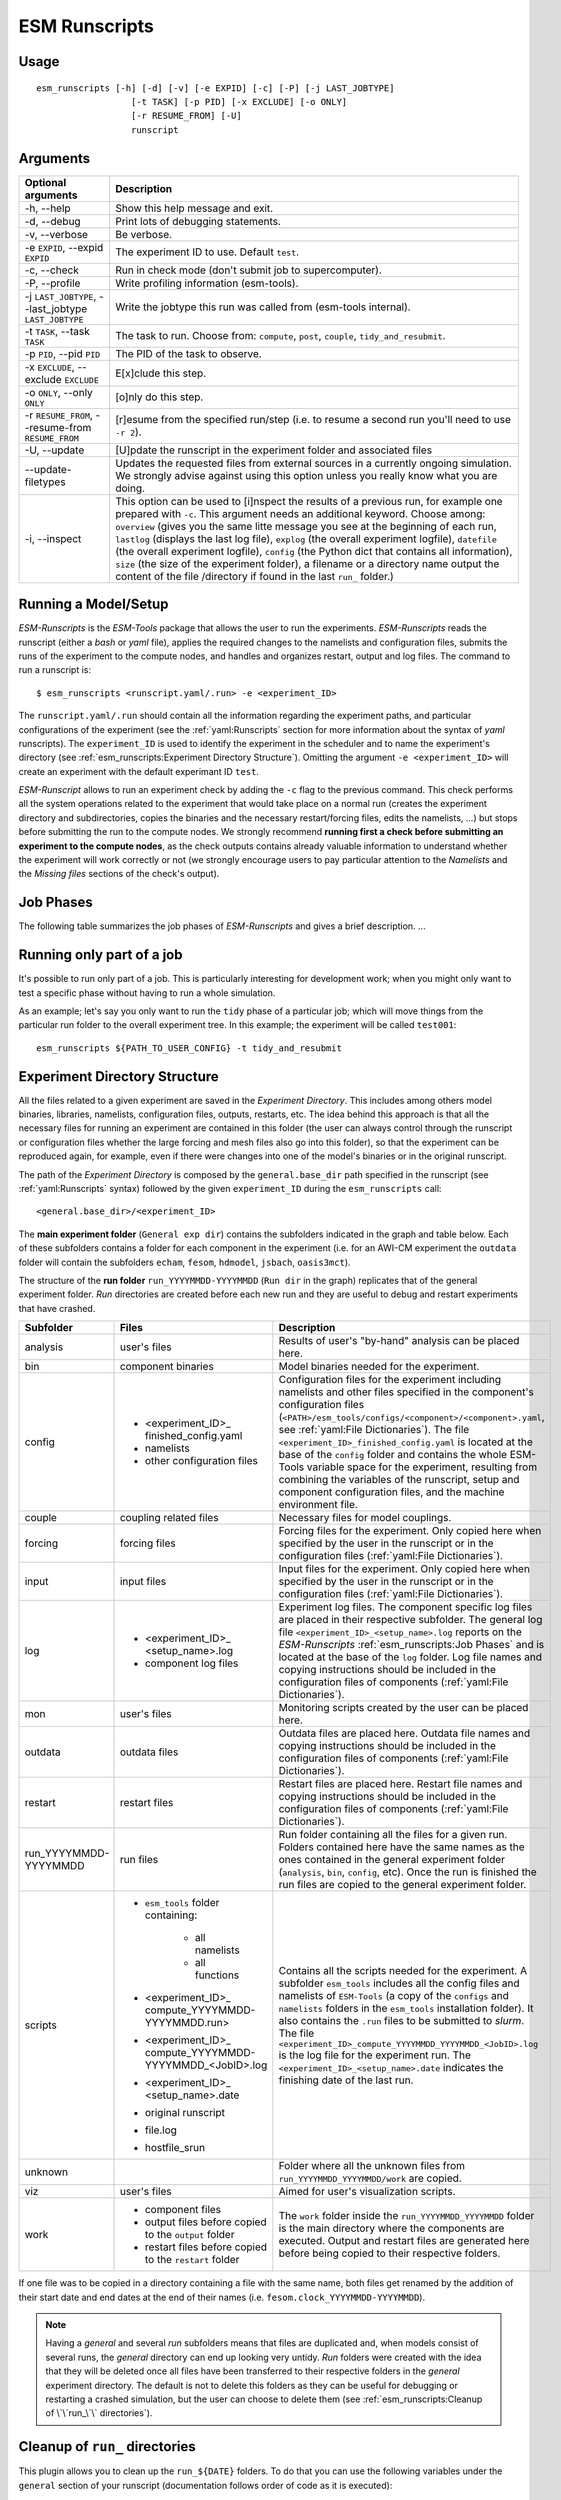 ==============
ESM Runscripts
==============

Usage
-----

::

    esm_runscripts [-h] [-d] [-v] [-e EXPID] [-c] [-P] [-j LAST_JOBTYPE]
                      [-t TASK] [-p PID] [-x EXCLUDE] [-o ONLY]
                      [-r RESUME_FROM] [-U]
                      runscript

Arguments
---------

====================================================== ==========================================================
Optional arguments                                     Description
====================================================== ==========================================================
  -h, --help                                           Show this help message and exit.
  -d, --debug                                          Print lots of debugging statements.
  -v, --verbose                                        Be verbose.
  -e ``EXPID``, --expid ``EXPID``                      The experiment ID to use. Default ``test``.
  -c, --check                                          Run in check mode (don't submit job to supercomputer).
  -P, --profile                                        Write profiling information (esm-tools).
  -j ``LAST_JOBTYPE``, --last_jobtype ``LAST_JOBTYPE`` Write the jobtype this run was called from (esm-tools internal).
  -t ``TASK``, --task ``TASK``                         The task to run. Choose from: ``compute``, ``post``, ``couple``, ``tidy_and_resubmit``.
  -p ``PID``, --pid ``PID``                            The PID of the task to observe.
  -x ``EXCLUDE``, --exclude ``EXCLUDE``                E[x]clude this step.
  -o ``ONLY``, --only ``ONLY``                         [o]nly do this step.
  -r ``RESUME_FROM``, --resume-from ``RESUME_FROM``    [r]esume from the specified run/step (i.e. to resume a second run you'll need to use ``-r 2``).
  -U, --update                                         [U]pdate the runscript in the experiment folder and associated files
  --update-filetypes                                   Updates the requested files from external sources in a currently ongoing simulation. We strongly advise against using this option unless you really know what you are doing.
  -i, --inspect                                        This option can be used to [i]nspect the results of a previous
                                                       run, for example one prepared with ``-c``. This argument needs an
                                                       additional keyword. Choose among: ``overview`` (gives you the
                                                       same litte message you see at the beginning of each run, ``lastlog``
                                                       (displays the last log file), ``explog`` (the overall experiment
                                                       logfile), ``datefile`` (the overall experiment logfile), ``config`` 
                                                       (the Python dict that contains all information), ``size`` (the size
                                                       of the experiment folder), a filename or a directory name output 
                                                       the content of the file /directory if found in the last 
                                                       ``run_`` folder.)
====================================================== ==========================================================


Running a Model/Setup
---------------------

`ESM-Runscripts` is the `ESM-Tools` package that allows the user to run the experiments.
`ESM-Runscripts` reads the runscript (either a `bash` or `yaml` file), applies the
required changes to the namelists and configuration files, submits the runs of the
experiment to the compute nodes, and handles and organizes restart, output and log files.
The command to run a runscript is::

 $ esm_runscripts <runscript.yaml/.run> -e <experiment_ID>

The ``runscript.yaml/.run`` should contain all the information regarding the experiment
paths, and particular configurations of the experiment (see the :ref:`yaml:Runscripts` section
for more information about the syntax of `yaml` runscripts). The ``experiment_ID`` is used
to identify the experiment in the scheduler and to name the experiment's directory (see
:ref:`esm_runscripts:Experiment Directory Structure`). Omitting the argument
``-e <experiment_ID>`` will create an experiment with the default experimant ID ``test``.

`ESM-Runscript` allows to run an experiment check by adding the ``-c`` flag to the previous
command. This check performs all the system operations related to the experiment that would
take place on a normal run (creates the experiment directory and subdirectories, copies the
binaries and the necessary restart/forcing files, edits the namelists, ...) but stops before
submitting the run to the compute nodes. We strongly recommend **running first a check before
submitting an experiment to the compute nodes**, as the check outputs contains already valuable
information to understand whether the experiment will work correctly or not (we strongly
encourage users to pay particular attention to the `Namelists` and the `Missing files` sections
of the check's output).

Job Phases
----------

.. graphviz:: graph/job_phases.dot
    :name: job_phases
    :caption: ESM-Tools job phases
    :alt: ESM-Tools job phases
    :align: center


The following table summarizes the job phases of `ESM-Runscripts` and gives a brief description.
...

Running only part of a job
--------------------------

It's possible to run only part of a job. This is particularly interesting for
development work; when you might only want to test a specific phase without
having to run a whole simulation.

As an example; let's say you only want to run the ``tidy`` phase of a
particular job; which will move things from the particular run folder to the
overall experiment tree. In this example; the experiment will be called ``test001``::

        esm_runscripts ${PATH_TO_USER_CONFIG} -t tidy_and_resubmit

Experiment Directory Structure
------------------------------

All the files related to a given experiment are saved in the `Experiment Directory`. This includes
among others model binaries, libraries, namelists, configuration files, outputs, restarts, etc.
The idea behind this approach is that all the necessary files for running an experiment are
contained in this folder (the user can always control through the runscript or configuration files
whether the large forcing and mesh files also go into this folder), so that the
experiment can be reproduced again, for example, even if there were changes into one of the
model's binaries or in the original runscript.

The path of the `Experiment Directory` is composed by the ``general.base_dir`` path specified in the
runscript (see :ref:`yaml:Runscripts` syntax) followed by the given ``experiment_ID`` during the
``esm_runscripts`` call::

    <general.base_dir>/<experiment_ID>

The **main experiment folder** (``General exp dir``) contains the subfolders indicated in the graph
and table below. Each of these subfolders contains a folder for each component in the experiment
(i.e. for an AWI-CM experiment the ``outdata`` folder will contain the subfolders ``echam``,
``fesom``, ``hdmodel``, ``jsbach``, ``oasis3mct``).

The structure of the **run folder** ``run_YYYYMMDD-YYYYMMDD`` (``Run dir`` in the graph) replicates
that of the general experiment folder. `Run` directories are created before each new run and they are
useful to debug and restart experiments that have crashed.

.. graphviz:: graph/exp_dir_struct.dot
    :name: exp_dir_structure
    :caption: Experiment directory structure
    :alt: Experiment directory structure
    :align: center

======================= ======================= ========================================================
Subfolder               Files                   Description
======================= ======================= ========================================================
analysis                user's files            Results of user's "by-hand" analysis can be placed here.

bin                     component binaries      Model binaries needed for the experiment.

config                  * <experiment_ID>_      Configuration files for the experiment including
                          finished_config.yaml  namelists and other files specified in the component's
                        * namelists             configuration files
                        * other configuration   (``<PATH>/esm_tools/configs/<component>/<component>.yaml``,
                          files                 see :ref:`yaml:File Dictionaries`).
                                                The file ``<experiment_ID>_finished_config.yaml`` is
                                                located at the base of the ``config`` folder and contains
                                                the whole ESM-Tools variable space for the experiment,
                                                resulting from combining the variables of the
                                                runscript, setup and component configuration files, and
                                                the machine environment file.

couple                  coupling related files  Necessary files for model couplings.

forcing                 forcing files           Forcing files for the experiment. Only copied here when
                                                specified by the user in the runscript
                                                or in the configuration files
                                                (:ref:`yaml:File Dictionaries`).

input                   input files             Input files for the experiment. Only copied here when
                                                specified by the user in the runscript
                                                or in the configuration files
                                                (:ref:`yaml:File Dictionaries`).

log                     * <experiment_ID>_      Experiment log files. The component specific log files
                          <setup_name>.log      are placed in their respective subfolder. The general
                        * component log files   log file ``<experiment_ID>_<setup_name>.log`` reports
                                                on the `ESM-Runscripts` :ref:`esm_runscripts:Job Phases`
                                                and is located at the base of the ``log`` folder. Log
                                                file names and copying instructions should be included
                                                in the configuration files of components
                                                (:ref:`yaml:File Dictionaries`).

mon                     user's files            Monitoring scripts created by the user can be placed here.

outdata                 outdata files           Outdata files are placed here. Outdata file names and
                                                copying instructions should be included in the
                                                configuration files of components
                                                (:ref:`yaml:File Dictionaries`).

restart                 restart files           Restart files are placed here. Restart file names and
                                                copying instructions should be included in the
                                                configuration files of components
                                                (:ref:`yaml:File Dictionaries`).

run_YYYYMMDD-YYYYMMDD   run files               Run folder containing all the files for a given run.
                                                Folders contained here have the same names as the ones
                                                contained in the general experiment folder (``analysis``,
                                                ``bin``, ``config``, etc). Once the run is finished
                                                the run files are copied to the general experiment folder.

scripts                 * ``esm_tools`` folder  Contains all the scripts needed for the experiment. A
                          containing:           subfolder ``esm_tools`` includes all the config files
                            * all namelists     and namelists of ``ESM-Tools`` (a copy of the ``configs``
                            * all functions     and ``namelists`` folders in the ``esm_tools``
                        * <experiment_ID>_      installation folder). It also contains the ``.run`` files
                          compute_YYYYMMDD-     to be submitted to `slurm`.
                          YYYYMMDD.run>         The file
                        * <experiment_ID>_      ``<experiment_ID>_compute_YYYYMMDD_YYYYMMDD_<JobID>.log``
                          compute_YYYYMMDD-     is the log file for the experiment run. The
                          YYYYMMDD_<JobID>.log  ``<experiment_ID>_<setup_name>.date`` indicates the
                        * <experiment_ID>_      finishing date of the last run.
                          <setup_name>.date
                        * original runscript
                        * file.log
                        * hostfile_srun

unknown                                         Folder where all the unknown files from
                                                ``run_YYYYMMDD_YYYYMMDD/work`` are copied.

viz                     user's files            Aimed for user's visualization scripts.

work                    * component files       The ``work`` folder inside the ``run_YYYYMMDD_YYYYMMDD``
                        * output files before   folder is the main directory where the components are
                          copied to the         executed. Output and restart files are generated here
                          ``output`` folder     before being copied to their respective folders.
                        * restart files before
                          copied to the
                          ``restart`` folder
======================= ======================= ========================================================

If one file was to be copied in a directory containing a file with the same name,
both files get renamed by the addition of their start date and end dates at the
end of their names (i.e. ``fesom.clock_YYYYMMDD-YYYYMMDD``).



.. Note::
   Having a `general` and several `run` subfolders means that files are duplicated and, when
   models consist of several runs, the `general` directory can end up looking very untidy.
   `Run` folders were created with the idea that they will be deleted once all files
   have been transferred to their respective folders in the `general` experiment directory.
   The default is not to delete this folders as they can be useful for debugging or
   restarting a crashed simulation, but the user can choose to delete them
   (see :ref:`esm_runscripts:Cleanup of \`\`run_\`\` directories`).

Cleanup of ``run_`` directories
-------------------------------

.. TODO: fix this and remove the text below    .. automethod:: esm_runscripts.tidy.clean_run_dir

This plugin allows you to clean up the ``run_${DATE}`` folders.
To do that you can use the following variables under the
``general`` section of your runscript (documentation follows order
of code as it is executed):

* ``clean_runs``: **This is the most important variable for most
  users**. It can take the following values:
    * ``True``: removes the ``run_`` directory after each run
      (**overrides every other** ``clean_`` **option**).

    * ``False``: does not remove any ``run_`` directory (default)
      if no ``clean_`` variable is defined.

    * ``<int>``: giving an integer as a value results in deleting
      the ``run_`` folders except for the last <int> runs
      (recommended option as it allows for debugging of crashed
      simulations).

  .. Note::
     ``clean_runs: (bool)`` is incompatible with
     ``clean_this_rundir`` and ``clean_runs: (int)`` is incompatible
     with ``clean_old_rundirs_except`` (an error will be raised
     after the end of the first simulation). The functionality of
     ``clean_runs`` variable **alone will suffice most of the
     standard user requirements**. If finer tunning for the removal
     of ``run_`` directories is required you can used the following
     variables instead of ``clean_runs``.

* ``clean_this_rundir``: (bool) Removes the entire run directory
  (equivalent to ``clean_runs: (bool)``). ``clean_this_rundir: True``
  **overrides every other** ``clean_`` **option**.

* ``clean_old_rundirs_except``: (int) Removes the entire run
  directory except for the last <x> runs (equivalent to
  ``clean_runs: (int)``).

* ``clean_old_rundirs_keep_every``: (int) Removes the entire
  run directory except every <x>th run. Compatible with
  ``clean_old_rundirs_except`` or ``clean_runs: (int)``.

* ``clean_<filetype>_dir``: (bool) Erases the run directory
  for a specific filetype. Compatible with all the other options.

* ``clean_size``: (int or float) Erases all files with size
  greater than ``clean_size``, must be specified in bytes! Compatible
  with all the other options.

**Example**

To delete all the ``run_`` directories in your experiment include this
into your runscript:

.. code-block:: yaml

   general:
           clean_runs: True

To keep the last 2 ``run_`` directories:

.. code-block:: yaml

   general:
           clean_runs: 2

To keep the last 2 runs and every 5 runs:

.. code-block:: yaml

   general:
           clean_old_rundirs_except: 2
           clean_old_rundirs_keep_every: 5

Debugging an Experiment
-----------------------

To debug an experiment we recommend checking the following files that you will find, either
in the `general` experiment directory or in the `run` subdirectory:

  * The `ESM-Tools` variable space file ``config/<experiment_ID>_finished_config.yaml``.
  * The run log file ``run_YYYYMMDD-YYYYMMDD/<experiment_ID>_compute_YYYYMMDD-YYYYMMDD_<JobID>.log```.
  
For interactive debugging, you may also add the following to the ``general`` section of your configuration file. 
This will enable the `pdb Python debugger <https://docs.python.org/3/library/pdb.html#debugger-commands>`_, and allow you to step through the recipe.

.. code-block:: yaml

    general: 
        debug_recipe: True
        
Setting the file movement method for filetypes in the runscript
---------------------------------------------------------------

By default, `esm_runscripts` copies all files initially into the first ``run_``-folder, and from there to ``work``. After the run, outputs, logs, restarts etc. are copied
from ``work`` to ``run_``, and then moved from there to the overall experiment folder. We chose that as the default setting as it is the safest option, leaving the user
with everything belonging to the experiment in one folder. It is also the most disk space consuming, and it makes sense to link some files into the experiment rather
than copy them.

As an example, to configure `esm_runscripts` for an echam-experiment to link the forcing and inputs, one can add the following to the runscript yaml file:

.. code-block:: yaml

        echam:
                file_movements:
                        forcing:
                                all_directions: "link"
                        input:
                                init_to_exp: "link"
                                exp_to_run: "link"
                                run_to_work: "link"
                                work_to_run: "link"

Both ways to set the entries are doing the same thing. It is possible, as in the ``input`` case, to set the file movement method independently for each of the
directions; the setting ``all_directions`` is just a shortcut if the method is identical for all of them.

Running an experiment with a virtual environment
-----------------------------------------------

Running jobs can optionally be encapsulated into a virtual environment.

To use a virtual environment run ``esm_runscripts`` with the flag
``--contained-run`` or set ``use_venv`` within the ``general`` section of your
runscript to ``True``:

.. code-block:: yaml

   general:
       use_venv: True

This shields the run from changes made to the remainder of the ESM-Tool installation,
and it's strongly recommended for production runs.

Before the first run, a local copy will be installed in the experiment tree,
and **that** installation will be used. For example, for a user ``miguel``
with a run with `expid` ``test`` ESM-Tools will be installed here::

     /scratch/miguel/test/.venv_esmtools/lib/python3.10/site-packages/esm_tools

instead of::

    /albedo/home/miguel/.local/lib/site-packages/esm_tools

If you choose to use a virtual environment, a folder named ``.venv_esmtools``
will be created at the root of your experiment. This contains all the Python
libraries used by ESM-Tools. The first installation induces some overhead (~2-3 minutes).

The virtual environment installs by default the ``release`` branch, pulling it directly
from our GitHub repository. You can choose to override this default by specifying another
branch, adding to your runscript:

.. code-block:: yaml

  general:
      install_esm_tools_branch: '<your_branch_name>'

.. warning::
   The branch **needs to exist on GitHub** as it is cloned form there, and **not from your
   local folder**. If you made any changes in your local branch make sure they are pushed before
   running esm_runscripts with a virtual environment, so that your changes are included in the
   virtual environment installation.

You may also select to install esm_tools in `editable mode`, in which case
they will be installed in a folder ``src/esm_tools/`` in the root of
your experiment. Any changes made to the code in that folder **will** influence how
ESM-Tools behave. To create a virtual environment with ESM-Tools installed in
`editable` mode use:

.. code-block:: yaml

   general:
       install_<esm_package>_editable: true/false

.. note::
   When using a virtual environment, config files and namelists will come of the
   folder .venv_esmtools listed above and **not** from your user install directory.
   You should make **all** changes to the namelists and config files via your user
   runscript. This is recommended in all cases!!!
